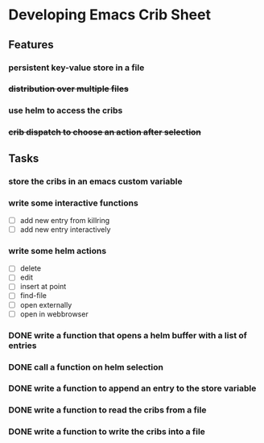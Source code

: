 * Developing Emacs Crib Sheet

** Features
*** persistent key-value store in a file
*** +distribution over multiple files+
*** use helm to access the cribs
*** +crib dispatch to choose an action after selection+
** Tasks
*** store the cribs in an emacs custom variable
*** write some interactive functions
- [ ] add new entry from killring
- [ ] add new entry interactively
*** write some helm actions
- [ ] delete
- [ ] edit
- [ ] insert at point
- [ ] find-file
- [ ] open externally
- [ ] open in webbrowser
*** DONE write a function that opens a helm buffer with a list of entries
    CLOSED: [2020-12-05 Sa 15:59]
*** DONE call a function on helm selection
    CLOSED: [2020-12-05 Sa 15:59]
*** DONE write a function to append an entry to the store variable
    CLOSED: [2020-12-05 Sa 16:00]
*** DONE write a function to read the cribs from a file
    CLOSED: [2020-12-05 Sa 15:59]
*** DONE write a function to write the cribs into a file
    CLOSED: [2020-12-05 Sa 16:00]
